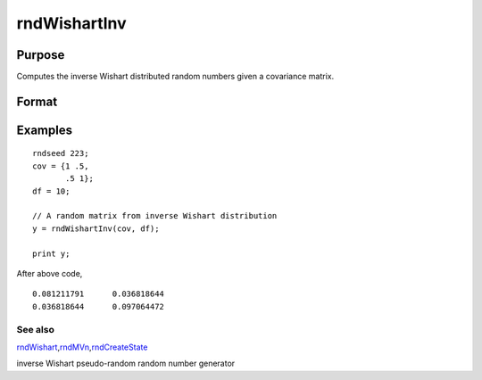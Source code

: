 
rndWishartInv
==============================================

Purpose
----------------
Computes the inverse Wishart distributed random numbers given a covariance matrix.

Format
----------------
.. function:: rndWishartInv(cov, df)

    :param cov: p x p positive definite covariance matrix.
    :type cov: TODO

    :param df: degrees of freedom.
    :type df: Scalar

    :returns: y (*Matrix*), a random matrix from inverse Wishart distribution.

Examples
----------------

::

    rndseed 223; 
    cov = {1 .5,
           .5 1};				
    df = 10;
    
    // A random matrix from inverse Wishart distribution
    y = rndWishartInv(cov, df);	
    
    print y;

After above code,

::

    0.081211791      0.036818644 
    0.036818644      0.097064472

See also
++++++++

`rndWishart <CR-rndWishart.html#rndWishart>`__\,\ `rndMVn <CR-rndMVn.html#rndMVn>`__\,\ `rndCreateState <CR-rndCreateState.html#rndCreateState>`__

inverse Wishart pseudo-random random number generator
